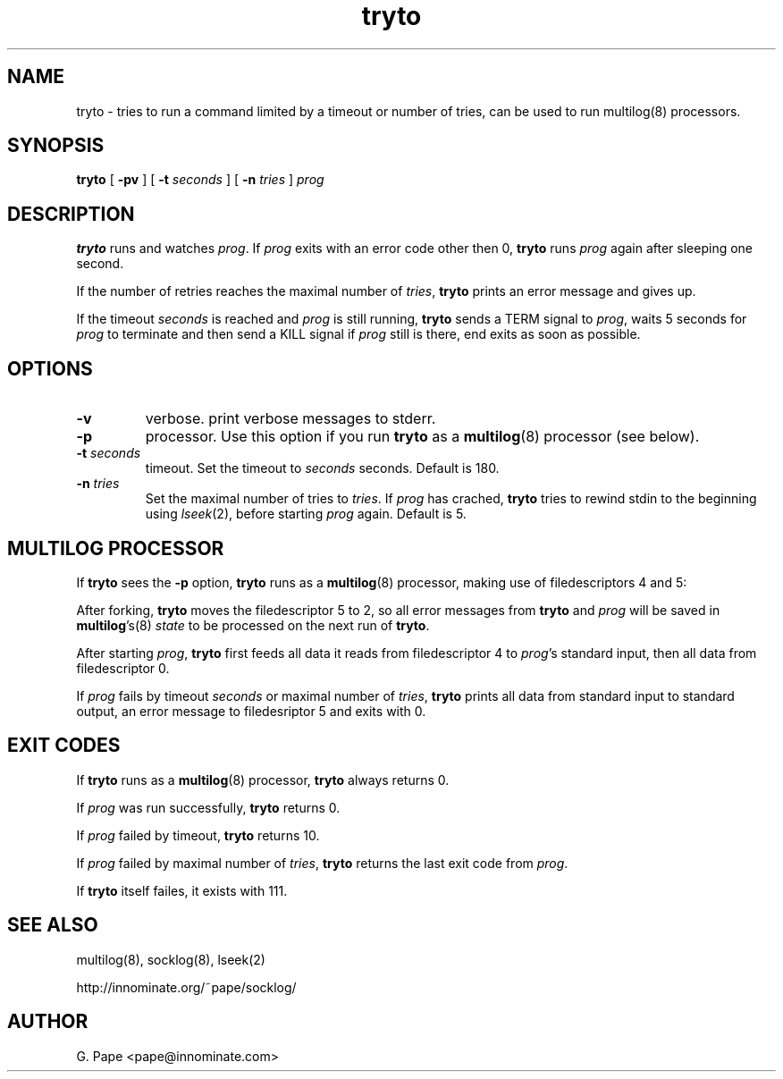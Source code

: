 .TH tryto 1
.SH NAME
tryto - tries to run a command limited by a timeout or number of tries,
can be used to run multilog(8) processors.
.SH SYNOPSIS
.B tryto
[
.B \-pv
]
[
.B \-t
.I seconds
]
[
.B \-n
.I tries
]
.I prog
.SH DESCRIPTION
.B tryto
runs and watches
.IR prog .
If
.I prog
exits with an error code other then 0,
.B tryto
runs
.I prog
again after sleeping one second.
.P
If the number of retries reaches the maximal
number of
.IR tries ,
.B tryto
prints an error message and gives up.
.P
If the timeout
.I seconds
is reached and
.I prog
is still running,
.B tryto
sends a TERM signal to
.IR prog ,
waits 5 seconds for
.I prog
to terminate and then send a KILL signal if
.I prog
still is there, end exits as soon as possible.
.SH OPTIONS
.TP
.B \-v
verbose. print verbose messages to stderr.
.TP
.B \-p
processor. Use this option if you run
.B tryto
as a
.BR multilog (8)
processor (see below).
.TP
.B \-t \fIseconds
timeout. Set the timeout to
.I seconds
seconds. Default is 180.
.TP
.B \-n \fItries
Set the maximal number of tries to
.IR tries .
If
.I prog
has crached,
.B tryto
tries to rewind stdin to the beginning using
.IR lseek (2),
before starting
.I prog
again. Default is 5.
.SH MULTILOG PROCESSOR
If
.B tryto
sees the
.B -p
option,
.B tryto
runs as a
.BR multilog (8)
processor, making use of filedescriptors 4 and 5:
.P
After forking,
.B tryto
moves the filedescriptor 5 to 2, so all error messages from
.B tryto
and
.I prog
will be saved in
.BR multilog 's(8)
.I state
to be processed on the next run of
.BR tryto .
.P
After starting
.IR prog ,
.B tryto
first feeds all data it reads from filedescriptor 4 to
.IR prog 's
standard input, then all data from filedescriptor 0.
.P
If
.I prog
fails by timeout
.I seconds
or maximal number of
.IR tries ,
.B tryto
prints all data from standard input to standard output, an error message
to filedesriptor 5 and exits with 0.
.SH EXIT CODES
If
.B tryto
runs as a
.BR multilog (8)
processor,
.B tryto
always returns 0.
.P
If
.I prog
was run successfully,
.B tryto
returns 0.
.P
If
.I prog
failed by timeout,
.B tryto
returns 10.
.P
If
.I prog
failed by maximal number of
.IR tries ,
.B tryto
returns the last exit code from
.IR prog .
.P
If
.B tryto
itself failes, it exists with 111.
.SH SEE ALSO
multilog(8),
socklog(8),
lseek(2)

http://innominate.org/~pape/socklog/
.SH AUTHOR
G. Pape <pape@innominate.com>
